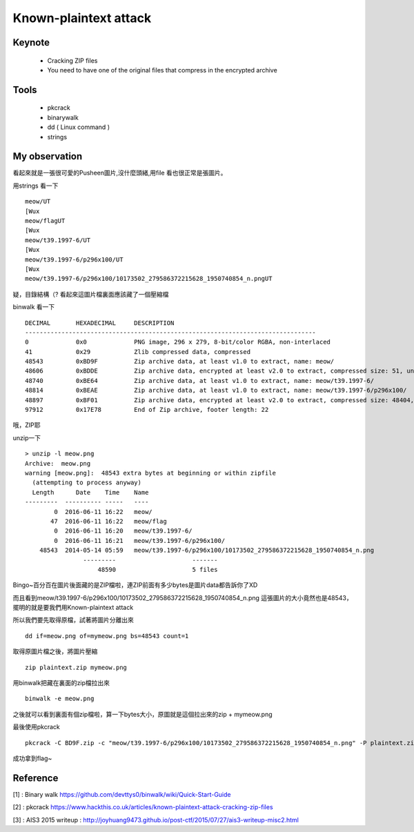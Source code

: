 Known-plaintext attack
==========================

Keynote
---------

	- Cracking ZIP files
	- You need to have one of the original files that compress in the encrypted archive


Tools
-------

	- pkcrack
	- binarywalk
	- dd ( Linux command )
	- strings

My observation
----------------

.. image:: Images/meow.png

看起來就是一張很可愛的Pusheen圖片,沒什麼頭緒,用file 看也很正常是張圖片。

用strings 看一下
::

	meow/UT
	[Wux
	meow/flagUT
	[Wux
	meow/t39.1997-6/UT
	[Wux
	meow/t39.1997-6/p296x100/UT
	[Wux
	meow/t39.1997-6/p296x100/10173502_279586372215628_1950740854_n.pngUT

疑，目錄結構（? 看起來這圖片檔裏面應該藏了一個壓縮檔

binwalk 看一下
::


	DECIMAL       HEXADECIMAL     DESCRIPTION
	--------------------------------------------------------------------------------
	0             0x0             PNG image, 296 x 279, 8-bit/color RGBA, non-interlaced
	41            0x29            Zlib compressed data, compressed
	48543         0xBD9F          Zip archive data, at least v1.0 to extract, name: meow/
	48606         0xBDDE          Zip archive data, encrypted at least v2.0 to extract, compressed size: 51, uncompressed size: 47, name: meow/flag
	48740         0xBE64          Zip archive data, at least v1.0 to extract, name: meow/t39.1997-6/
	48814         0xBEAE          Zip archive data, at least v1.0 to extract, name: meow/t39.1997-6/p296x100/
	48897         0xBF01          Zip archive data, encrypted at least v2.0 to extract, compressed size: 48404, uncompressed size: 48543, name: meow/t39.1997-6/p296x100/10173502_279586372215628_1950740854_n.png
	97912         0x17E78         End of Zip archive, footer length: 22


哦，ZIP耶

unzip一下
::

	> unzip -l meow.png
	Archive:  meow.png
	warning [meow.png]:  48543 extra bytes at beginning or within zipfile
	  (attempting to process anyway)
	  Length      Date    Time    Name
	---------  ---------- -----   ----
	        0  2016-06-11 16:22   meow/
	       47  2016-06-11 16:22   meow/flag
	        0  2016-06-11 16:20   meow/t39.1997-6/
	        0  2016-06-11 16:21   meow/t39.1997-6/p296x100/
	    48543  2014-05-14 05:59   meow/t39.1997-6/p296x100/10173502_279586372215628_1950740854_n.png
			---------                     -------
			    48590                     5 files


Bingo~百分百在圖片後面藏的是ZIP檔啦，連ZIP前面有多少bytes是圖片data都告訴你了XD

而且看到meow/t39.1997-6/p296x100/10173502_279586372215628_1950740854_n.png 這張圖片的大小竟然也是48543，擺明的就是要我們用Known-plaintext attack

所以我們要先取得原檔，試著將圖片分離出來
::

	dd if=meow.png of=mymeow.png bs=48543 count=1

取得原圖片檔之後，將圖片壓縮
::

	zip plaintext.zip mymeow.png

用binwalk把藏在裏面的zip檔拉出來
::

		binwalk -e meow.png

之後就可以看到裏面有個zip檔啦，算一下bytes大小，原圖就是這個拉出來的zip + mymeow.png

最後使用pkcrack
::

	pkcrack -C BD9F.zip -c "meow/t39.1997-6/p296x100/10173502_279586372215628_1950740854_n.png" -P plaintext.zip -p "mymeow.png" -d decrypted.zip -a

成功拿到flag~

Reference
----------

[1] : Binary walk  https://github.com/devttys0/binwalk/wiki/Quick-Start-Guide

[2] : pkcrack https://www.hackthis.co.uk/articles/known-plaintext-attack-cracking-zip-files

[3] : AIS3 2015 writeup :  http://joyhuang9473.github.io/post-ctf/2015/07/27/ais3-writeup-misc2.html
